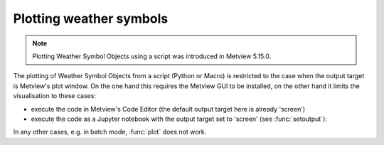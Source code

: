 .. _ws_plotting:

Plotting weather symbols
===========================

.. note::

    Plotting Weather Symbol Objects using a script was introduced in Metview 5.15.0.


The plotting of Weather Symbol Objects from a script (Python or Macro) is restricted to the case when the output target is Metview's plot window. On the one hand this requires the Metview GUI to be installed, on the other hand it limits the visualisation to these cases:

* execute the code in Metview's Code Editor (the default output target here is already 'screen')
* execute the code as a Jupyter notebook with the output target set to 'screen' (see :func:`setoutput`):

In any other cases, e.g. in batch mode, :func:`plot` does not work.
